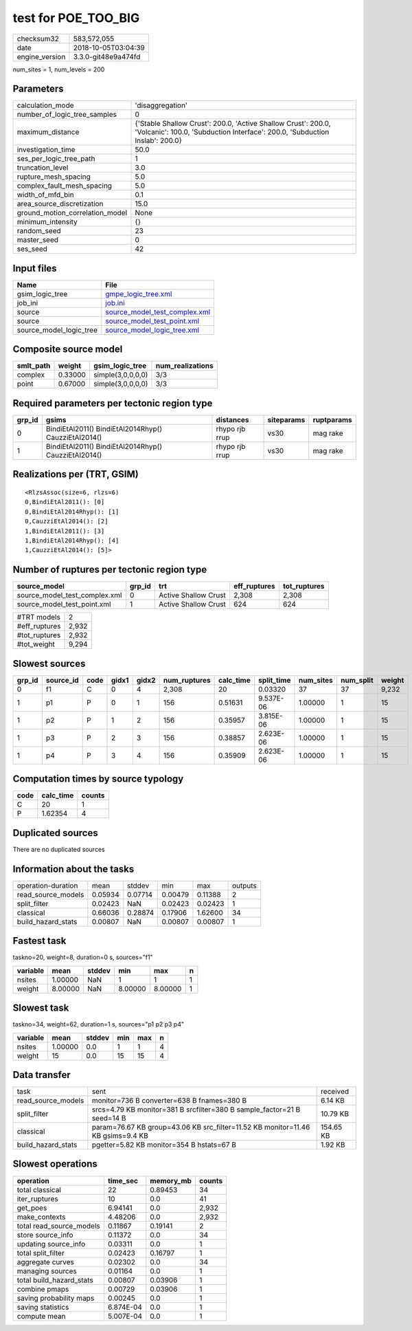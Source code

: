 test for POE_TOO_BIG
====================

============== ===================
checksum32     583,572,055        
date           2018-10-05T03:04:39
engine_version 3.3.0-git48e9a474fd
============== ===================

num_sites = 1, num_levels = 200

Parameters
----------
=============================== ============================================================================================================================================
calculation_mode                'disaggregation'                                                                                                                            
number_of_logic_tree_samples    0                                                                                                                                           
maximum_distance                {'Stable Shallow Crust': 200.0, 'Active Shallow Crust': 200.0, 'Volcanic': 100.0, 'Subduction Interface': 200.0, 'Subduction Inslab': 200.0}
investigation_time              50.0                                                                                                                                        
ses_per_logic_tree_path         1                                                                                                                                           
truncation_level                3.0                                                                                                                                         
rupture_mesh_spacing            5.0                                                                                                                                         
complex_fault_mesh_spacing      5.0                                                                                                                                         
width_of_mfd_bin                0.1                                                                                                                                         
area_source_discretization      15.0                                                                                                                                        
ground_motion_correlation_model None                                                                                                                                        
minimum_intensity               {}                                                                                                                                          
random_seed                     23                                                                                                                                          
master_seed                     0                                                                                                                                           
ses_seed                        42                                                                                                                                          
=============================== ============================================================================================================================================

Input files
-----------
======================= ================================================================
Name                    File                                                            
======================= ================================================================
gsim_logic_tree         `gmpe_logic_tree.xml <gmpe_logic_tree.xml>`_                    
job_ini                 `job.ini <job.ini>`_                                            
source                  `source_model_test_complex.xml <source_model_test_complex.xml>`_
source                  `source_model_test_point.xml <source_model_test_point.xml>`_    
source_model_logic_tree `source_model_logic_tree.xml <source_model_logic_tree.xml>`_    
======================= ================================================================

Composite source model
----------------------
========= ======= ================= ================
smlt_path weight  gsim_logic_tree   num_realizations
========= ======= ================= ================
complex   0.33000 simple(3,0,0,0,0) 3/3             
point     0.67000 simple(3,0,0,0,0) 3/3             
========= ======= ================= ================

Required parameters per tectonic region type
--------------------------------------------
====== ==================================================== ============== ========== ==========
grp_id gsims                                                distances      siteparams ruptparams
====== ==================================================== ============== ========== ==========
0      BindiEtAl2011() BindiEtAl2014Rhyp() CauzziEtAl2014() rhypo rjb rrup vs30       mag rake  
1      BindiEtAl2011() BindiEtAl2014Rhyp() CauzziEtAl2014() rhypo rjb rrup vs30       mag rake  
====== ==================================================== ============== ========== ==========

Realizations per (TRT, GSIM)
----------------------------

::

  <RlzsAssoc(size=6, rlzs=6)
  0,BindiEtAl2011(): [0]
  0,BindiEtAl2014Rhyp(): [1]
  0,CauzziEtAl2014(): [2]
  1,BindiEtAl2011(): [3]
  1,BindiEtAl2014Rhyp(): [4]
  1,CauzziEtAl2014(): [5]>

Number of ruptures per tectonic region type
-------------------------------------------
============================= ====== ==================== ============ ============
source_model                  grp_id trt                  eff_ruptures tot_ruptures
============================= ====== ==================== ============ ============
source_model_test_complex.xml 0      Active Shallow Crust 2,308        2,308       
source_model_test_point.xml   1      Active Shallow Crust 624          624         
============================= ====== ==================== ============ ============

============= =====
#TRT models   2    
#eff_ruptures 2,932
#tot_ruptures 2,932
#tot_weight   9,294
============= =====

Slowest sources
---------------
====== ========= ==== ===== ===== ============ ========= ========== ========= ========= ======
grp_id source_id code gidx1 gidx2 num_ruptures calc_time split_time num_sites num_split weight
====== ========= ==== ===== ===== ============ ========= ========== ========= ========= ======
0      f1        C    0     4     2,308        20        0.03320    37        37        9,232 
1      p1        P    0     1     156          0.51631   9.537E-06  1.00000   1         15    
1      p2        P    1     2     156          0.35957   3.815E-06  1.00000   1         15    
1      p3        P    2     3     156          0.38857   2.623E-06  1.00000   1         15    
1      p4        P    3     4     156          0.35909   2.623E-06  1.00000   1         15    
====== ========= ==== ===== ===== ============ ========= ========== ========= ========= ======

Computation times by source typology
------------------------------------
==== ========= ======
code calc_time counts
==== ========= ======
C    20        1     
P    1.62354   4     
==== ========= ======

Duplicated sources
------------------
There are no duplicated sources

Information about the tasks
---------------------------
================== ======= ======= ======= ======= =======
operation-duration mean    stddev  min     max     outputs
read_source_models 0.05934 0.07714 0.00479 0.11388 2      
split_filter       0.02423 NaN     0.02423 0.02423 1      
classical          0.66036 0.28874 0.17906 1.62600 34     
build_hazard_stats 0.00807 NaN     0.00807 0.00807 1      
================== ======= ======= ======= ======= =======

Fastest task
------------
taskno=20, weight=8, duration=0 s, sources="f1"

======== ======= ====== ======= ======= =
variable mean    stddev min     max     n
======== ======= ====== ======= ======= =
nsites   1.00000 NaN    1       1       1
weight   8.00000 NaN    8.00000 8.00000 1
======== ======= ====== ======= ======= =

Slowest task
------------
taskno=34, weight=62, duration=1 s, sources="p1 p2 p3 p4"

======== ======= ====== === === =
variable mean    stddev min max n
======== ======= ====== === === =
nsites   1.00000 0.0    1   1   4
weight   15      0.0    15  15  4
======== ======= ====== === === =

Data transfer
-------------
================== =============================================================================== =========
task               sent                                                                            received 
read_source_models monitor=736 B converter=638 B fnames=380 B                                      6.14 KB  
split_filter       srcs=4.79 KB monitor=381 B srcfilter=380 B sample_factor=21 B seed=14 B         10.79 KB 
classical          param=76.67 KB group=43.06 KB src_filter=11.52 KB monitor=11.46 KB gsims=9.4 KB 154.65 KB
build_hazard_stats pgetter=5.82 KB monitor=354 B hstats=67 B                                       1.92 KB  
================== =============================================================================== =========

Slowest operations
------------------
======================== ========= ========= ======
operation                time_sec  memory_mb counts
======================== ========= ========= ======
total classical          22        0.89453   34    
iter_ruptures            10        0.0       41    
get_poes                 6.94141   0.0       2,932 
make_contexts            4.48206   0.0       2,932 
total read_source_models 0.11867   0.19141   2     
store source_info        0.11372   0.0       34    
updating source_info     0.03311   0.0       1     
total split_filter       0.02423   0.16797   1     
aggregate curves         0.02302   0.0       34    
managing sources         0.01164   0.0       1     
total build_hazard_stats 0.00807   0.03906   1     
combine pmaps            0.00729   0.03906   1     
saving probability maps  0.00245   0.0       1     
saving statistics        6.874E-04 0.0       1     
compute mean             5.007E-04 0.0       1     
======================== ========= ========= ======